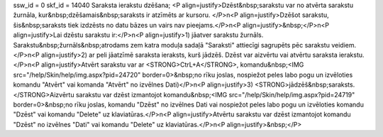 ssw_id = 0skf_id = 14040Saraksta ierakstu dzēšana;<P align=justify>Dzēst&nbsp;sarakstu var no atvērta sarakstu žurnāla, kur&nbsp;dzēšamais&nbsp;saraksts ir atzīmēts ar kursoru. </P>\n<P align=justify>Dzēšot sarakstu, šis&nbsp;saraksts tiek izdzēsts no datu bāzes un vairs nav pieejams.</P>\n<P align=justify>&nbsp;</P>\n<P align=justify>Lai dzēstu sarakstu ir:</P>\n<P align=justify>1) jāatver sarakstu žurnāls. Sarakstu&nbsp;žurnāls&nbsp;atrodams zem katra moduļa sadaļā "Saraksti" attiecīgi sagrupēts pēc sarakstu veidiem.</P>\n<P align=justify>2) ar peli jāatzīmē saraksta ieraksts, kurš jādzēš. Dzēst var aizvērtu vai atvērtu saraksta ierakstu.</P>\n<P align=justify>Atvērt sarakstu var ar <STRONG>CtrL+A</STRONG>, komandu&nbsp;<IMG src="/help/Skin/help/img.aspx?pid=24720" border=0>&nbsp;no rīku joslas, nospiežot peles labo pogu un izvēloties komandu "Atvērt" vai komanda "Atvērt" no izvēlnes Dati)</P>\n<P align=justify>3) <STRONG>jādzēš&nbsp;saraksts. </STRONG>Aizvērtu sarakstu var dzēst izmantojot komandu&nbsp;<IMG src="/help/Skin/help/img.aspx?pid=24719" border=0>&nbsp;no rīku joslas, komandu "Dzēst" no izvēlnes Dati vai nospiežot peles labo pogu un izvēloties komandu "Dzēst" vai komandu "Delete" uz klaviatūras.</P>\n<P align=justify>Atvērtu sarakstu var dzēst izmantojot komandu "Dzēst" no izvēlnes "Dati" vai komandu "Delete" uz klaviatūras.</P>\n<P align=justify>&nbsp;</P>